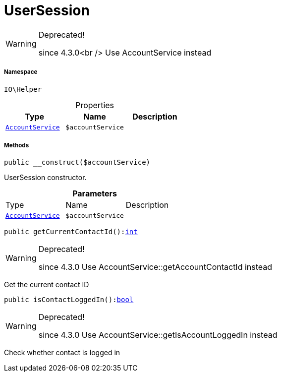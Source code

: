 :table-caption!:
:example-caption!:
:source-highlighter: prettify
:sectids!:
[[io__usersession]]
= UserSession



[WARNING]
.Deprecated! 
====

since 4.3.0<br />
Use AccountService instead

====


===== Namespace

`IO\Helper`





.Properties
|===
|Type |Name |Description

|xref:stable7@interface::Frontend.adoc#frontend_services_accountservice[`AccountService`]
a|`$accountService`
|
|===


===== Methods

[source%nowrap, php, subs=+macros]
[#__construct]
----

public __construct($accountService)

----





UserSession constructor.

.*Parameters*
|===
|Type |Name |Description
|xref:stable7@interface::Frontend.adoc#frontend_services_accountservice[`AccountService`]
a|`$accountService`
|
|===


[source%nowrap, php, subs=+macros]
[#getcurrentcontactid]
----

public getCurrentContactId():link:http://php.net/int[int^]

----

[WARNING]
.Deprecated! 
====

since 4.3.0
Use AccountService::getAccountContactId instead

====




Get the current contact ID

[source%nowrap, php, subs=+macros]
[#iscontactloggedin]
----

public isContactLoggedIn():link:http://php.net/bool[bool^]

----

[WARNING]
.Deprecated! 
====

since 4.3.0
Use AccountService::getIsAccountLoggedIn instead

====




Check whether contact is logged in

